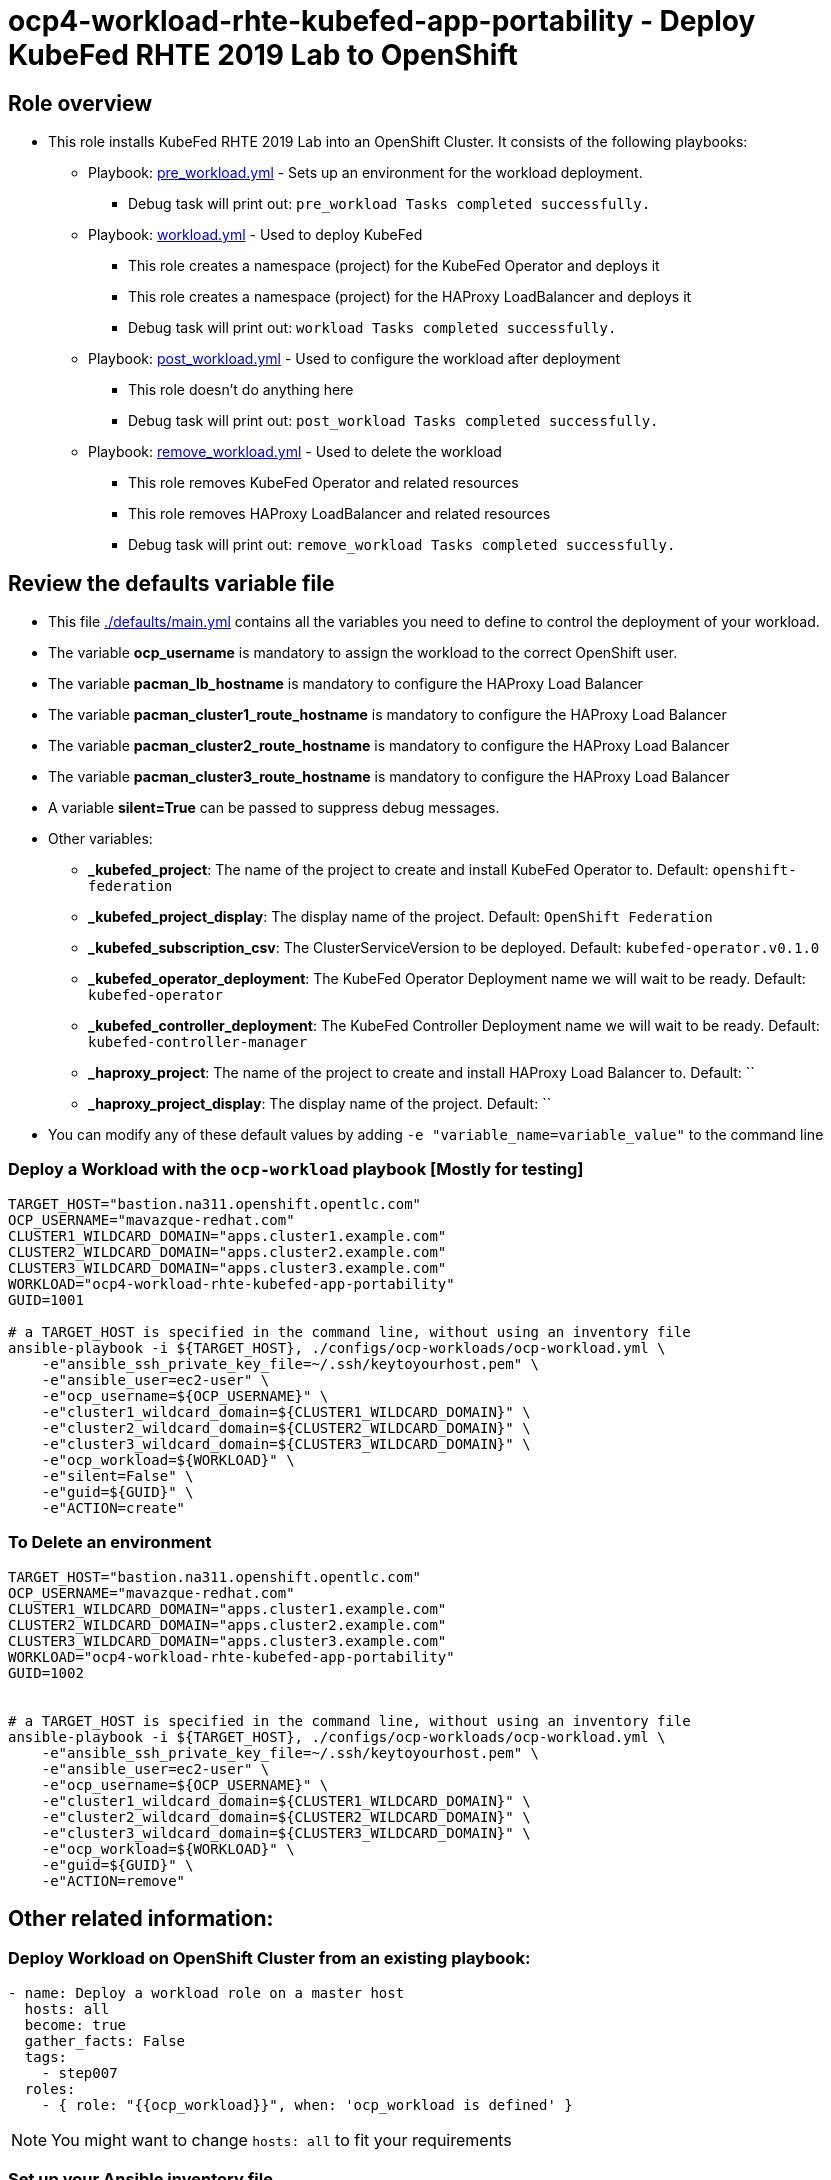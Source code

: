 = ocp4-workload-rhte-kubefed-app-portability - Deploy KubeFed RHTE 2019 Lab to OpenShift

== Role overview

* This role installs KubeFed RHTE 2019 Lab into an OpenShift Cluster. It consists of the following playbooks:
** Playbook: link:./tasks/pre_workload.yml[pre_workload.yml] - Sets up an environment for the workload deployment.
*** Debug task will print out: `pre_workload Tasks completed successfully.`

** Playbook: link:./tasks/workload.yml[workload.yml] - Used to deploy KubeFed
*** This role creates a namespace (project) for the KubeFed Operator and deploys it
*** This role creates a namespace (project) for the HAProxy LoadBalancer and deploys it
*** Debug task will print out: `workload Tasks completed successfully.`

** Playbook: link:./tasks/post_workload.yml[post_workload.yml] - Used to
 configure the workload after deployment
*** This role doesn't do anything here
*** Debug task will print out: `post_workload Tasks completed successfully.`

** Playbook: link:./tasks/remove_workload.yml[remove_workload.yml] - Used to
 delete the workload
*** This role removes KubeFed Operator and related resources
*** This role removes HAProxy LoadBalancer and related resources
*** Debug task will print out: `remove_workload Tasks completed successfully.`

== Review the defaults variable file

* This file link:./defaults/main.yml[./defaults/main.yml] contains all the variables you need to define to control the deployment of your workload.
* The variable *ocp_username* is mandatory to assign the workload to the correct OpenShift user.
* The variable *pacman_lb_hostname* is mandatory to configure the HAProxy Load Balancer
* The variable *pacman_cluster1_route_hostname* is mandatory to configure the HAProxy Load Balancer
* The variable *pacman_cluster2_route_hostname* is mandatory to configure the HAProxy Load Balancer
* The variable *pacman_cluster3_route_hostname* is mandatory to configure the HAProxy Load Balancer
* A variable *silent=True* can be passed to suppress debug messages.
* Other variables:
** *_kubefed_project*: The name of the project to create and install KubeFed Operator to. Default: `openshift-federation`
** *_kubefed_project_display*: The display name of the project. Default: `OpenShift Federation`
** *_kubefed_subscription_csv*: The ClusterServiceVersion to be deployed. Default: `kubefed-operator.v0.1.0`
** *_kubefed_operator_deployment*: The KubeFed Operator Deployment name we will wait to be ready. Default: `kubefed-operator`
** *_kubefed_controller_deployment*: The KubeFed Controller Deployment name we will wait to be ready. Default: `kubefed-controller-manager`
** *_haproxy_project*: The name of the project to create and install HAProxy Load Balancer to. Default: ``
** *_haproxy_project_display*: The display name of the project. Default: ``

* You can modify any of these default values by adding `-e "variable_name=variable_value"` to the command line

=== Deploy a Workload with the `ocp-workload` playbook [Mostly for testing]

----
TARGET_HOST="bastion.na311.openshift.opentlc.com"
OCP_USERNAME="mavazque-redhat.com"
CLUSTER1_WILDCARD_DOMAIN="apps.cluster1.example.com"
CLUSTER2_WILDCARD_DOMAIN="apps.cluster2.example.com"
CLUSTER3_WILDCARD_DOMAIN="apps.cluster3.example.com"
WORKLOAD="ocp4-workload-rhte-kubefed-app-portability"
GUID=1001

# a TARGET_HOST is specified in the command line, without using an inventory file
ansible-playbook -i ${TARGET_HOST}, ./configs/ocp-workloads/ocp-workload.yml \
    -e"ansible_ssh_private_key_file=~/.ssh/keytoyourhost.pem" \
    -e"ansible_user=ec2-user" \
    -e"ocp_username=${OCP_USERNAME}" \
    -e"cluster1_wildcard_domain=${CLUSTER1_WILDCARD_DOMAIN}" \
    -e"cluster2_wildcard_domain=${CLUSTER2_WILDCARD_DOMAIN}" \
    -e"cluster3_wildcard_domain=${CLUSTER3_WILDCARD_DOMAIN}" \  
    -e"ocp_workload=${WORKLOAD}" \
    -e"silent=False" \
    -e"guid=${GUID}" \
    -e"ACTION=create"
----

=== To Delete an environment

----
TARGET_HOST="bastion.na311.openshift.opentlc.com"
OCP_USERNAME="mavazque-redhat.com"
CLUSTER1_WILDCARD_DOMAIN="apps.cluster1.example.com"
CLUSTER2_WILDCARD_DOMAIN="apps.cluster2.example.com"
CLUSTER3_WILDCARD_DOMAIN="apps.cluster3.example.com"
WORKLOAD="ocp4-workload-rhte-kubefed-app-portability"
GUID=1002


# a TARGET_HOST is specified in the command line, without using an inventory file
ansible-playbook -i ${TARGET_HOST}, ./configs/ocp-workloads/ocp-workload.yml \
    -e"ansible_ssh_private_key_file=~/.ssh/keytoyourhost.pem" \
    -e"ansible_user=ec2-user" \
    -e"ocp_username=${OCP_USERNAME}" \
    -e"cluster1_wildcard_domain=${CLUSTER1_WILDCARD_DOMAIN}" \
    -e"cluster2_wildcard_domain=${CLUSTER2_WILDCARD_DOMAIN}" \
    -e"cluster3_wildcard_domain=${CLUSTER3_WILDCARD_DOMAIN}" \
    -e"ocp_workload=${WORKLOAD}" \
    -e"guid=${GUID}" \
    -e"ACTION=remove"
----


== Other related information:

=== Deploy Workload on OpenShift Cluster from an existing playbook:

[source,yaml]
----
- name: Deploy a workload role on a master host
  hosts: all
  become: true
  gather_facts: False
  tags:
    - step007
  roles:
    - { role: "{{ocp_workload}}", when: 'ocp_workload is defined' }
----
NOTE: You might want to change `hosts: all` to fit your requirements


=== Set up your Ansible inventory file

* You can create an Ansible inventory file to define your connection method to your host (Master/Bastion with `oc` command)
* You can also use the command line to define the hosts directly if your `ssh` configuration is set to connect to the host correctly
* You can also use the command line to use localhost or if your cluster is already authenticated and configured in your `oc` configuration

.Example inventory file
[source, ini]
----
[gptehosts:vars]
ansible_ssh_private_key_file=~/.ssh/keytoyourhost.pem
ansible_user=ec2-user

[gptehosts:children]
openshift

[openshift]
bastion.cluster1.openshift.opentlc.com
bastion.cluster2.openshift.opentlc.com
bastion.cluster3.openshift.opentlc.com
bastion.cluster4.openshift.opentlc.com

[dev]
bastion.cluster1.openshift.opentlc.com
bastion.cluster2.openshift.opentlc.com

[prod]
bastion.cluster3.openshift.opentlc.com
bastion.cluster4.openshift.opentlc.com
----
